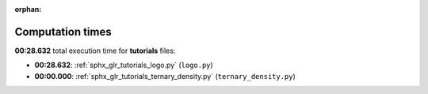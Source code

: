 
:orphan:

.. _sphx_glr_tutorials_sg_execution_times:

Computation times
=================
**00:28.632** total execution time for **tutorials** files:

- **00:28.632**: :ref:`sphx_glr_tutorials_logo.py` (``logo.py``)
- **00:00.000**: :ref:`sphx_glr_tutorials_ternary_density.py` (``ternary_density.py``)
